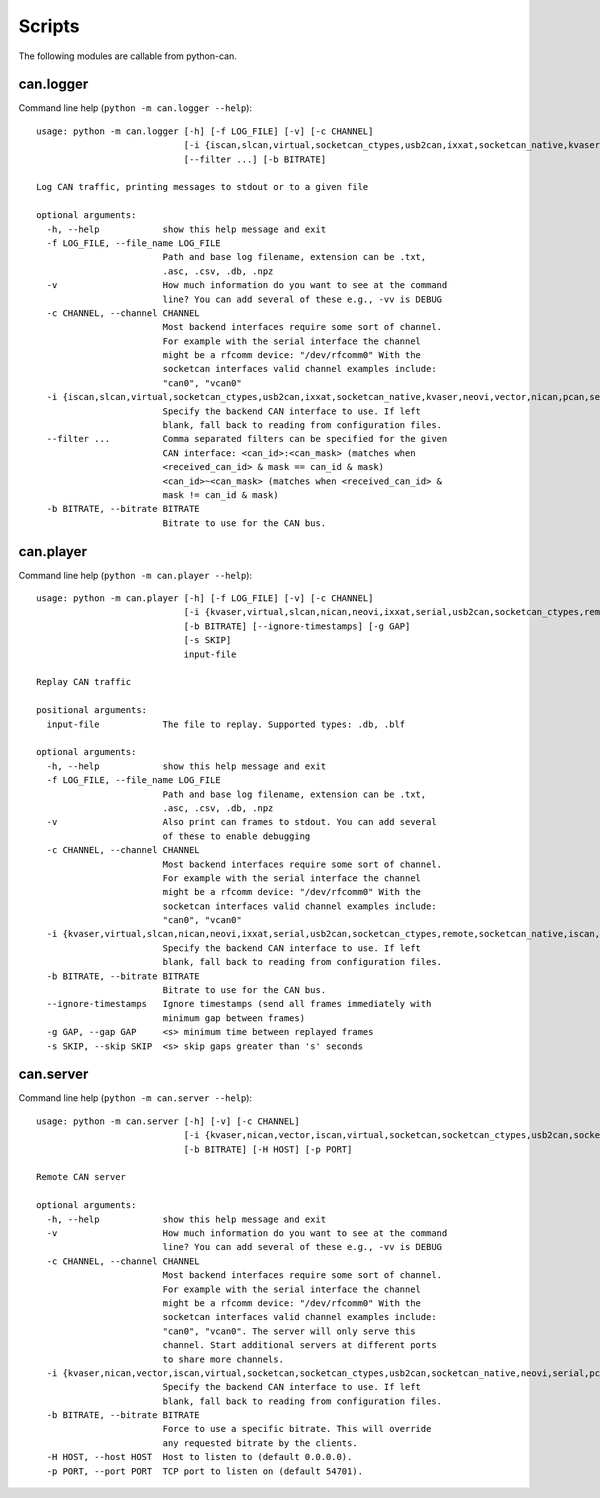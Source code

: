 Scripts
=======

The following modules are callable from python-can.

can.logger
----------

Command line help (``python -m can.logger --help``)::

    usage: python -m can.logger [-h] [-f LOG_FILE] [-v] [-c CHANNEL]
                                [-i {iscan,slcan,virtual,socketcan_ctypes,usb2can,ixxat,socketcan_native,kvaser,neovi,vector,nican,pcan,serial,remote,socketcan}]
                                [--filter ...] [-b BITRATE]

    Log CAN traffic, printing messages to stdout or to a given file

    optional arguments:
      -h, --help            show this help message and exit
      -f LOG_FILE, --file_name LOG_FILE
                            Path and base log filename, extension can be .txt,
                            .asc, .csv, .db, .npz
      -v                    How much information do you want to see at the command
                            line? You can add several of these e.g., -vv is DEBUG
      -c CHANNEL, --channel CHANNEL
                            Most backend interfaces require some sort of channel.
                            For example with the serial interface the channel
                            might be a rfcomm device: "/dev/rfcomm0" With the
                            socketcan interfaces valid channel examples include:
                            "can0", "vcan0"
      -i {iscan,slcan,virtual,socketcan_ctypes,usb2can,ixxat,socketcan_native,kvaser,neovi,vector,nican,pcan,serial,remote,socketcan}, --interface {iscan,slcan,virtual,socketcan_ctypes,usb2can,ixxat,socketcan_native,kvaser,neovi,vector,nican,pcan,serial,remote,socketcan}
                            Specify the backend CAN interface to use. If left
                            blank, fall back to reading from configuration files.
      --filter ...          Comma separated filters can be specified for the given
                            CAN interface: <can_id>:<can_mask> (matches when
                            <received_can_id> & mask == can_id & mask)
                            <can_id>~<can_mask> (matches when <received_can_id> &
                            mask != can_id & mask)
      -b BITRATE, --bitrate BITRATE
                            Bitrate to use for the CAN bus.


can.player
----------

Command line help (``python -m can.player --help``)::

    usage: python -m can.player [-h] [-f LOG_FILE] [-v] [-c CHANNEL]
                                [-i {kvaser,virtual,slcan,nican,neovi,ixxat,serial,usb2can,socketcan_ctypes,remote,socketcan_native,iscan,vector,pcan,socketcan}]
                                [-b BITRATE] [--ignore-timestamps] [-g GAP]
                                [-s SKIP]
                                input-file

    Replay CAN traffic

    positional arguments:
      input-file            The file to replay. Supported types: .db, .blf

    optional arguments:
      -h, --help            show this help message and exit
      -f LOG_FILE, --file_name LOG_FILE
                            Path and base log filename, extension can be .txt,
                            .asc, .csv, .db, .npz
      -v                    Also print can frames to stdout. You can add several
                            of these to enable debugging
      -c CHANNEL, --channel CHANNEL
                            Most backend interfaces require some sort of channel.
                            For example with the serial interface the channel
                            might be a rfcomm device: "/dev/rfcomm0" With the
                            socketcan interfaces valid channel examples include:
                            "can0", "vcan0"
      -i {kvaser,virtual,slcan,nican,neovi,ixxat,serial,usb2can,socketcan_ctypes,remote,socketcan_native,iscan,vector,pcan,socketcan}, --interface {kvaser,virtual,slcan,nican,neovi,ixxat,serial,usb2can,socketcan_ctypes,remote,socketcan_native,iscan,vector,pcan,socketcan}
                            Specify the backend CAN interface to use. If left
                            blank, fall back to reading from configuration files.
      -b BITRATE, --bitrate BITRATE
                            Bitrate to use for the CAN bus.
      --ignore-timestamps   Ignore timestamps (send all frames immediately with
                            minimum gap between frames)
      -g GAP, --gap GAP     <s> minimum time between replayed frames
      -s SKIP, --skip SKIP  <s> skip gaps greater than 's' seconds



can.server
----------

Command line help (``python -m can.server --help``)::

    usage: python -m can.server [-h] [-v] [-c CHANNEL]
                                [-i {kvaser,nican,vector,iscan,virtual,socketcan,socketcan_ctypes,usb2can,socketcan_native,neovi,serial,pcan,ixxat,remote,slcan}]
                                [-b BITRATE] [-H HOST] [-p PORT]

    Remote CAN server

    optional arguments:
      -h, --help            show this help message and exit
      -v                    How much information do you want to see at the command
                            line? You can add several of these e.g., -vv is DEBUG
      -c CHANNEL, --channel CHANNEL
                            Most backend interfaces require some sort of channel.
                            For example with the serial interface the channel
                            might be a rfcomm device: "/dev/rfcomm0" With the
                            socketcan interfaces valid channel examples include:
                            "can0", "vcan0". The server will only serve this
                            channel. Start additional servers at different ports
                            to share more channels.
      -i {kvaser,nican,vector,iscan,virtual,socketcan,socketcan_ctypes,usb2can,socketcan_native,neovi,serial,pcan,ixxat,remote,slcan}, --interface {kvaser,nican,vector,iscan,virtual,socketcan,socketcan_ctypes,usb2can,socketcan_native,neovi,serial,pcan,ixxat,remote,slcan}
                            Specify the backend CAN interface to use. If left
                            blank, fall back to reading from configuration files.
      -b BITRATE, --bitrate BITRATE
                            Force to use a specific bitrate. This will override
                            any requested bitrate by the clients.
      -H HOST, --host HOST  Host to listen to (default 0.0.0.0).
      -p PORT, --port PORT  TCP port to listen on (default 54701).
